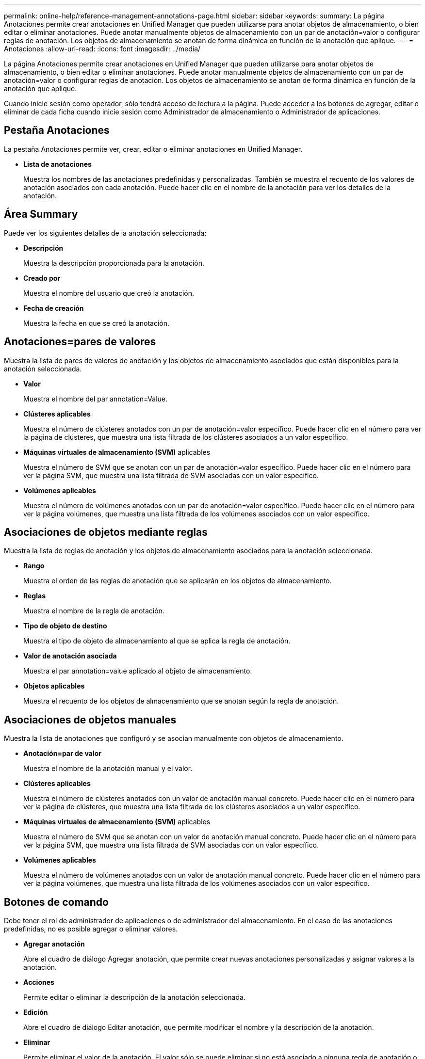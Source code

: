 ---
permalink: online-help/reference-management-annotations-page.html 
sidebar: sidebar 
keywords:  
summary: La página Anotaciones permite crear anotaciones en Unified Manager que pueden utilizarse para anotar objetos de almacenamiento, o bien editar o eliminar anotaciones. Puede anotar manualmente objetos de almacenamiento con un par de anotación=valor o configurar reglas de anotación. Los objetos de almacenamiento se anotan de forma dinámica en función de la anotación que aplique. 
---
= Anotaciones
:allow-uri-read: 
:icons: font
:imagesdir: ../media/


[role="lead"]
La página Anotaciones permite crear anotaciones en Unified Manager que pueden utilizarse para anotar objetos de almacenamiento, o bien editar o eliminar anotaciones. Puede anotar manualmente objetos de almacenamiento con un par de anotación=valor o configurar reglas de anotación. Los objetos de almacenamiento se anotan de forma dinámica en función de la anotación que aplique.

Cuando inicie sesión como operador, sólo tendrá acceso de lectura a la página. Puede acceder a los botones de agregar, editar o eliminar de cada ficha cuando inicie sesión como Administrador de almacenamiento o Administrador de aplicaciones.



== Pestaña Anotaciones

La pestaña Anotaciones permite ver, crear, editar o eliminar anotaciones en Unified Manager.

* *Lista de anotaciones*
+
Muestra los nombres de las anotaciones predefinidas y personalizadas. También se muestra el recuento de los valores de anotación asociados con cada anotación. Puede hacer clic en el nombre de la anotación para ver los detalles de la anotación.





== Área Summary

Puede ver los siguientes detalles de la anotación seleccionada:

* *Descripción*
+
Muestra la descripción proporcionada para la anotación.

* *Creado por*
+
Muestra el nombre del usuario que creó la anotación.

* *Fecha de creación*
+
Muestra la fecha en que se creó la anotación.





== Anotaciones=pares de valores

Muestra la lista de pares de valores de anotación y los objetos de almacenamiento asociados que están disponibles para la anotación seleccionada.

* *Valor*
+
Muestra el nombre del par annotation=Value.

* *Clústeres aplicables*
+
Muestra el número de clústeres anotados con un par de anotación=valor específico. Puede hacer clic en el número para ver la página de clústeres, que muestra una lista filtrada de los clústeres asociados a un valor específico.

* *Máquinas virtuales de almacenamiento (SVM)* aplicables
+
Muestra el número de SVM que se anotan con un par de anotación=valor específico. Puede hacer clic en el número para ver la página SVM, que muestra una lista filtrada de SVM asociadas con un valor específico.

* *Volúmenes aplicables*
+
Muestra el número de volúmenes anotados con un par de anotación=valor específico. Puede hacer clic en el número para ver la página volúmenes, que muestra una lista filtrada de los volúmenes asociados con un valor específico.





== Asociaciones de objetos mediante reglas

Muestra la lista de reglas de anotación y los objetos de almacenamiento asociados para la anotación seleccionada.

* *Rango*
+
Muestra el orden de las reglas de anotación que se aplicarán en los objetos de almacenamiento.

* *Reglas*
+
Muestra el nombre de la regla de anotación.

* *Tipo de objeto de destino*
+
Muestra el tipo de objeto de almacenamiento al que se aplica la regla de anotación.

* *Valor de anotación asociada*
+
Muestra el par annotation=value aplicado al objeto de almacenamiento.

* *Objetos aplicables*
+
Muestra el recuento de los objetos de almacenamiento que se anotan según la regla de anotación.





== Asociaciones de objetos manuales

Muestra la lista de anotaciones que configuró y se asocian manualmente con objetos de almacenamiento.

* *Anotación=par de valor*
+
Muestra el nombre de la anotación manual y el valor.

* *Clústeres aplicables*
+
Muestra el número de clústeres anotados con un valor de anotación manual concreto. Puede hacer clic en el número para ver la página de clústeres, que muestra una lista filtrada de los clústeres asociados a un valor específico.

* *Máquinas virtuales de almacenamiento (SVM)* aplicables
+
Muestra el número de SVM que se anotan con un valor de anotación manual concreto. Puede hacer clic en el número para ver la página SVM, que muestra una lista filtrada de SVM asociadas con un valor específico.

* *Volúmenes aplicables*
+
Muestra el número de volúmenes anotados con un valor de anotación manual concreto. Puede hacer clic en el número para ver la página volúmenes, que muestra una lista filtrada de los volúmenes asociados con un valor específico.





== Botones de comando

Debe tener el rol de administrador de aplicaciones o de administrador del almacenamiento. En el caso de las anotaciones predefinidas, no es posible agregar o eliminar valores.

* *Agregar anotación*
+
Abre el cuadro de diálogo Agregar anotación, que permite crear nuevas anotaciones personalizadas y asignar valores a la anotación.

* *Acciones*
+
Permite editar o eliminar la descripción de la anotación seleccionada.

* *Edición*
+
Abre el cuadro de diálogo Editar anotación, que permite modificar el nombre y la descripción de la anotación.

* *Eliminar*
+
Permite eliminar el valor de la anotación. El valor sólo se puede eliminar si no está asociado a ninguna regla de anotación o reglas de grupo.





== Pestaña Reglas de anotación

La pestaña Reglas de anotación muestra las reglas de anotación creadas para anotar los objetos de almacenamiento. Puede realizar tareas como agregar, editar, eliminar o reordenar una regla de anotación. También puede ver el número de objetos de almacenamiento que cumplen la regla de anotación.



== Botones de comando

Debe tener el rol de administrador de aplicaciones o de administrador del almacenamiento.

* *Agregar*
+
Muestra el cuadro de diálogo Agregar regla de anotación, que permite crear reglas de anotación para objetos de almacenamiento.

* *Edición*
+
Muestra el cuadro de diálogo Editar regla de anotación, que permite reconfigurar reglas de anotación configuradas previamente.

* *Eliminar*
+
Elimina las reglas de anotación seleccionadas.

* *Reordenar*
+
Muestra el cuadro de diálogo reorganizar regla de anotación, que permite reorganizar el orden de las reglas de anotación.





== Vista de lista

La vista de lista muestra, en formato tabular, las reglas de anotación que se crearon en el servidor de Unified Manager. Puede utilizar los filtros de columnas para personalizar los datos que se muestran. La vista de lista de la ficha Reglas de anotación y la vista de lista de la sección Reglas asociadas de la pestaña anotación contienen las siguientes columnas:

* Clasificación
* Nombre
* Tipo de objeto de destino
* Valor de anotación asociada
* Objetos aplicables


Se muestra una columna adicional para la ficha Reglas de anotación, anotación asociada, que muestra el nombre de la anotación aplicada al objeto de almacenamiento.
